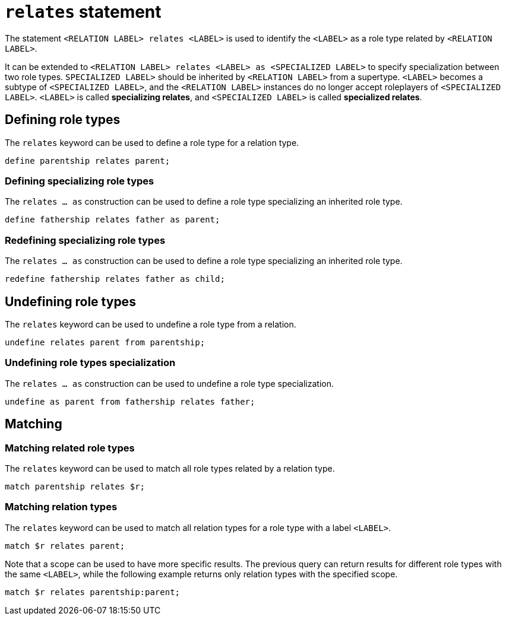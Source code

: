 = `relates` statement

The statement `<RELATION LABEL> relates <LABEL>` is used to identify the `<LABEL>` as a role type related by `<RELATION LABEL>`.

It can be extended to `<RELATION LABEL> relates <LABEL> as <SPECIALIZED LABEL>` to specify specialization between two role types. `SPECIALIZED LABEL>` should be inherited by `<RELATION LABEL>` from a supertype. `<LABEL>` becomes a subtype of `<SPECIALIZED LABEL>`, and the `<RELATION LABEL>` instances do no longer accept roleplayers of `<SPECIALIZED LABEL>`. `<LABEL>` is called **specializing relates**, and `<SPECIALIZED LABEL>` is called **specialized relates**.

== Defining role types

The `relates` keyword can be used to define a role type for a relation type.

[,typeql]
----
define parentship relates parent;
----

=== Defining specializing role types

The `relates ... as` construction can be used to define a role type specializing an inherited role type.

[,typeql]
----
define fathership relates father as parent;
----

// TODO: Redefining when ordering is introduced

=== Redefining specializing role types

The `relates ... as` construction can be used to define a role type specializing an inherited role type.

[,typeql]
----
redefine fathership relates father as child;
----

== Undefining role types

The `relates` keyword can be used to undefine a role type from a relation.

[,typeql]
----
undefine relates parent from parentship;
----

=== Undefining role types specialization

The `relates ... as` construction can be used to undefine a role type specialization.

[,typeql]
----
undefine as parent from fathership relates father;
----

== Matching

=== Matching related role types

The `relates` keyword can be used to match all role types related by a relation type.

[,typeql]
----
match parentship relates $r;
----

=== Matching relation types

The `relates` keyword can be used to match all relation types for a role type with a label `<LABEL>`.

[,typeql]
----
match $r relates parent;
----

Note that a scope can be used to have more specific results.
The previous query can return results for different role types with the same `<LABEL>`, while the following example returns only relation types with the specified scope.

[,typeql]
----
match $r relates parentship:parent;
----
